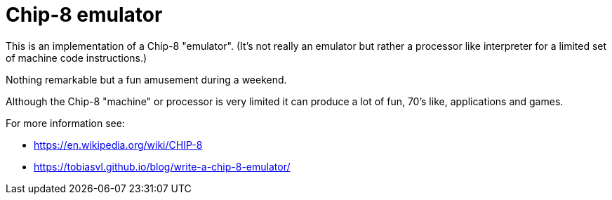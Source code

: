 = Chip-8 emulator

This is an implementation of a Chip-8 "emulator".
(It's not really an emulator but rather a processor like interpreter for a limited set of machine code instructions.)

Nothing remarkable but a fun amusement during a weekend.

Although the Chip-8 "machine" or processor is very limited it can produce a lot of fun, 70's like, applications and games.

For more information see:

- https://en.wikipedia.org/wiki/CHIP-8
- https://tobiasvl.github.io/blog/write-a-chip-8-emulator/